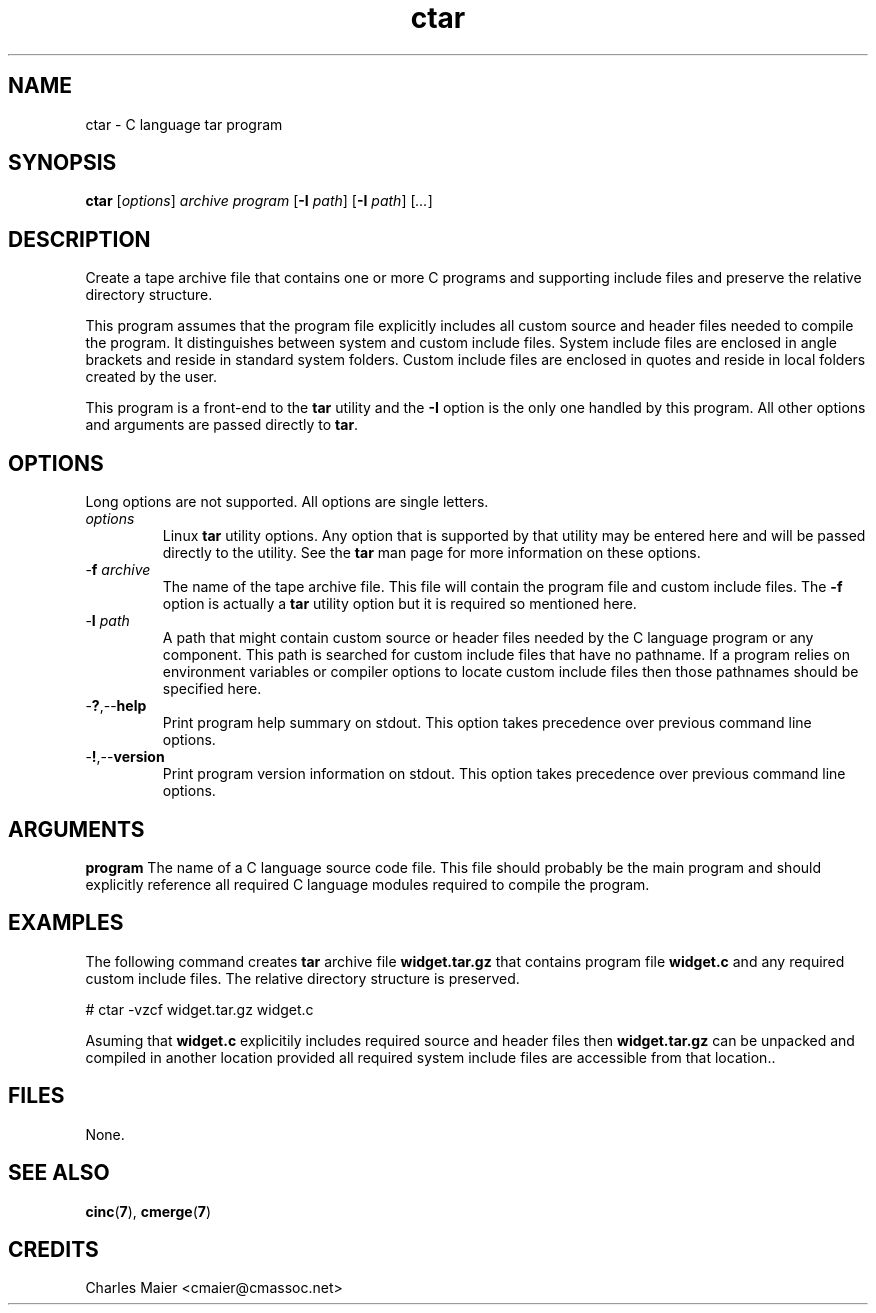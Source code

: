 .TH ctar 7 "December 2012" "plc-utils-2.1.3" "Qualcomm Atheros Powerline Toolkit"

.SH NAME
ctar - C language tar program

.SH SYNOPSIS
.BR ctar
.RI [ options ]
.IR archive
.IR program
.RB [ -I
.IR path ] 
.RB [ -I
.IR path ] 
.RI [ ... ]

.SH DESCRIPTION
Create a tape archive file that contains one or more C programs and supporting include files and preserve the relative directory structure.
.PP
This program assumes that the program file explicitly includes all custom source and header files needed to compile the program.
It distinguishes between system and custom include files.
System include files are enclosed in angle brackets and reside in standard system folders.
Custom include files are enclosed in quotes and reside in local folders created by the user.
.PP
This program is a front-end to the \fBtar\fR utility and the \fB-I\fR option is the only one handled by this program.
All other options and arguments are passed directly to \fBtar\fR.

.SH OPTIONS
Long options are not supported.
All options are single letters.

.TP
.IR options
Linux \fBtar\fR utility options.
Any option that is supported by that utility may be entered here and will be passed directly to the utility.
See the \fBtar\fR man page for more information on these options.

.TP
-\fBf\fI archive
The name of the tape archive file.
This file will contain the program file and custom include files.
The \fB-f\fR option is actually a \fBtar\fR utility option but it is required so mentioned here.

.TP
-\fBI\fI path
A path that might contain custom source or header files needed by the C language program or any component.
This path is searched for custom include files that have no pathname.
If a program relies on environment variables or compiler options to locate custom include files then those pathnames should be specified here.

.TP
.RB - ? ,-- help
Print program help summary on stdout.
This option takes precedence over previous command line options.

.TP
.RB - ! ,-- version
Print program version information on stdout.
This option takes precedence over previous command line options.

.SH ARGUMENTS
.BR program
The name of a C language source code file.
This file should probably be the main program and should explicitly reference all required C language modules required to compile the program.

.SH EXAMPLES
The following command creates \fBtar\fR archive file \fBwidget.tar.gz\fR that contains program file \fBwidget.c\fR and any required custom include files.
The relative directory structure is preserved.
.PP
   # ctar -vzcf widget.tar.gz widget.c
.PP
Asuming that \fBwidget.c\fR explicitily includes required source and header files then \fBwidget.tar.gz\fR can be unpacked and compiled in another location provided all required system include files are accessible from that location..

.SH FILES
None.

.SH SEE ALSO
.BR cinc ( 7 ),
.BR cmerge ( 7 )

.SH CREDITS
 Charles Maier <cmaier@cmassoc.net>
